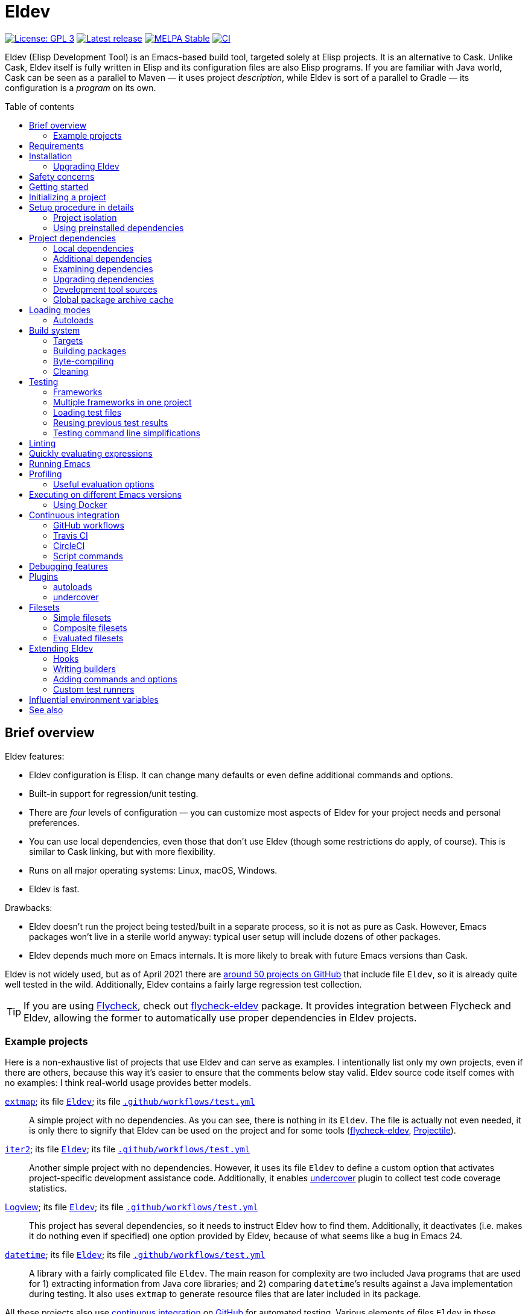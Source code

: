 :toc: macro
:toc-title: Table of contents
:source-language: lisp
ifndef::env-github[:icons: font]
ifdef::env-github[]
:warning-caption: :warning:
:caution-caption: :fire:
:important-caption: :exclamation:
:note-caption: :paperclip:
:tip-caption: :bulb:
endif::[]
:uri-xdg: https://specifications.freedesktop.org/basedir-spec/basedir-spec-latest.html
:uri-search-github: https://github.com/search?q=filename%3AEldev+path%3A%2F
:uri-flycheck: https://www.flycheck.org/
:uri-flycheck-eldev: https://github.com/flycheck/flycheck-eldev
:uri-ert: https://www.gnu.org/software/emacs/manual/html_node/ert/index.html
:uri-ert-sel: https://www.gnu.org/software/emacs/manual/html_node/ert/Test-Selectors.html
:uri-buttercup: https://github.com/jorgenschaefer/emacs-buttercup
:uri-buttercup-rt: https://github.com/jorgenschaefer/emacs-buttercup/blob/master/docs/running-tests.md
:uri-ecukes: https://github.com/ecukes/ecukes
:uri-cask: https://github.com/cask/cask
:uri-makem-sh: https://github.com/alphapapa/makem.sh
:uri-emake: https://github.com/vermiculus/emake.el
:uri-keg: https://github.com/conao3/keg.el
:uri-makel: https://gitea.petton.fr/DamienCassou/makel
:uri-evm: https://github.com/rejeep/evm
:uri-nix-emacs: https://github.com/purcell/nix-emacs-ci
:uri-package-lint: https://github.com/purcell/package-lint
:uri-relint: https://github.com/mattiase/relint
:uri-elisp-lint: https://github.com/gonewest818/elisp-lint/
:uri-projectile: https://github.com/bbatsov/projectile
:uri-github-wflows: https://help.github.com/en/actions
:uri-travis: https://travis-ci.org/
:uri-circle: https://circleci.com/
:uri-docker: https://www.docker.com/
:uri-coveralls: https://coveralls.io/
:uri-setup-emacs: https://github.com/purcell/setup-emacs
:uri-undercover: https://github.com/undercover-el/undercover.el
:uri-extmap: https://github.com/doublep/extmap
:uri-iter2: https://github.com/doublep/iter2
:uri-logview: https://github.com/doublep/logview
:uri-datetime: https://github.com/doublep/datetime
:uri-docker-emacs: https://github.com/Silex/docker-emacs
:since-0-1-1: image:https://img.shields.io/badge/since-0.1.1-8be[Since 0.1.1,float=right]
:since-0-2: image:https://img.shields.io/badge/since-0.2-8be[Since 0.2,float=right]
:since-0-2-1: image:https://img.shields.io/badge/since-0.2.1-8be[Since 0.2.1,float=right]
:since-0-3: image:https://img.shields.io/badge/since-0.3-8be[Since 0.3,float=right]
:since-0-3-2: image:https://img.shields.io/badge/since-0.3.2-8be[Since 0.3.2,float=right]
:since-0-4: image:https://img.shields.io/badge/since-0.4-8be[Since 0.4,float=right]
:since-0-5: image:https://img.shields.io/badge/since-0.5-8be[Since 0.5,float=right]
:since-0-6: image:https://img.shields.io/badge/since-0.6-8be[Since 0.6,float=right]
:since-0-7: image:https://img.shields.io/badge/since-0.7-8be[Since 0.7,float=right]
:since-0-8: image:https://img.shields.io/badge/since-0.8-8be[Since 0.8,float=right]
:since-0-9: image:https://img.shields.io/badge/since-0.9-8be[Since 0.9,float=right]
:since-0-10: image:https://img.shields.io/badge/since-0.10-8be[Since 0.10,float=right]
:since-0-11: image:https://img.shields.io/badge/since-0.11-8be[Since 0.11,float=right]

= Eldev

image:https://img.shields.io/badge/license-GPL_3-green.svg[License: GPL 3, link=http://www.gnu.org/licenses/gpl-3.0.txt]
image:https://img.shields.io/github/release/doublep/eldev.svg[Latest release, link=https://github.com/doublep/eldev/releases]
image:http://stable.melpa.org/packages/eldev-badge.svg[MELPA Stable, link=http://stable.melpa.org/#/eldev]
image:https://github.com/doublep/eldev/workflows/CI/badge.svg[CI, link=https://github.com/doublep/eldev/actions?query=workflow%3ACI]

Eldev (Elisp Development Tool) is an Emacs-based build tool, targeted
solely at Elisp projects.  It is an alternative to Cask.  Unlike Cask,
Eldev itself is fully written in Elisp and its configuration files are
also Elisp programs.  If you are familiar with Java world, Cask can be
seen as a parallel to Maven — it uses project _description_, while
Eldev is sort of a parallel to Gradle — its configuration is a
_program_ on its own.

toc::[]


== Brief overview

Eldev features:

* Eldev configuration is Elisp.  It can change many defaults or even
  define additional commands and options.
* Built-in support for regression/unit testing.
* There are _four_ levels of configuration — you can customize most
  aspects of Eldev for your project needs and personal preferences.
* You can use local dependencies, even those that don’t use Eldev
  (though some restrictions do apply, of course).  This is similar to
  Cask linking, but with more flexibility.
* Runs on all major operating systems: Linux, macOS, Windows.
* Eldev is fast.

Drawbacks:

* Eldev doesn’t run the project being tested/built in a separate
  process, so it is not as pure as Cask.  However, Emacs packages
  won’t live in a sterile world anyway: typical user setup will
  include dozens of other packages.
* Eldev depends much more on Emacs internals.  It is more likely to
  break with future Emacs versions than Cask.

Eldev is not widely used, but as of April 2021 there are
{uri-search-github}[around 50 projects on GitHub] that include file
`Eldev`, so it is already quite well tested in the wild.
Additionally, Eldev contains a fairly large regression test
collection.

TIP: If you are using {uri-flycheck}[Flycheck], check out
{uri-flycheck-eldev}[flycheck-eldev] package.  It provides integration
between Flycheck and Eldev, allowing the former to automatically use
proper dependencies in Eldev projects.

=== Example projects

Here is a non-exhaustive list of projects that use Eldev and can serve
as examples.  I intentionally list only my own projects, even if there
are others, because this way it’s easier to ensure that the comments
below stay valid.  Eldev source code itself comes with no examples: I
think real-world usage provides better models.

{uri-extmap}[`extmap`]; its file {uri-extmap}/blob/master/Eldev[`Eldev`]; its file {uri-extmap}/blob/master/.github/workflows/test.yml[`.github/workflows/test.yml`]::

    A simple project with no dependencies.  As you can see, there is
    nothing in its `Eldev`.  The file is actually not even needed, it
    is only there to signify that Eldev can be used on the project and
    for some tools ({uri-flycheck-eldev}[flycheck-eldev],
    {uri-projectile}[Projectile]).

{uri-iter2}[`iter2`]; its file {uri-iter2}/blob/master/Eldev[`Eldev`]; its file {uri-iter2}/blob/master/.github/workflows/test.yml[`.github/workflows/test.yml`]::

    Another simple project with no dependencies.  However, it uses its
    file `Eldev` to define a custom option that activates
    project-specific development assistance code.  Additionally, it
    enables <<undercover-plugin,undercover>> plugin to collect test
    code coverage statistics.

{uri-logview}[Logview]; its file {uri-logview}/blob/master/Eldev[`Eldev`]; its file {uri-logview}/blob/master/.github/workflows/test.yml[`.github/workflows/test.yml`]::

    This project has several dependencies, so it needs to instruct
    Eldev how to find them.  Additionally, it deactivates (i.e. makes
    it do nothing even if specified) one option provided by Eldev,
    because of what seems like a bug in Emacs 24.

{uri-datetime}[`datetime`]; its file {uri-datetime}/blob/master/Eldev[`Eldev`]; its file {uri-datetime}/blob/master/.github/workflows/test.yml[`.github/workflows/test.yml`]::

    A library with a fairly complicated file `Eldev`.  The main reason
    for complexity are two included Java programs that are used for 1)
    extracting information from Java core libraries; and 2) comparing
    ``datetime``’s results against a Java implementation during
    testing.  It also uses `extmap` to generate resource files that
    are later included in its package.

All these projects also use <<continuous-integration,continuous
integration>> on <<github-workflows,GitHub>> for automated testing.
Various elements of files `Eldev` in these projects are documented
below.


== Requirements

Eldev runs on Emacs 24.4 and up.  On earlier Emacs versions it will be
overly verbose, but this is rather an Emacs problem.

Any “typical” OS — Linux, macOS, Windows or any POSIX-like system not
listed earlier — will do.  Additionally, since there is only a small
shell script (`.bat` file for Windows) that is really OS-dependent,
porting to other systems should not be difficult, volunteers welcome.

Eldev intentionally has no dependencies, at least currently: otherwise
your project would also see them, which could in theory lead to some
problems.

== Installation

There are several ways to install Eldev.

[discrete]
==== Bootstrapping from MELPA: if you have a catch-all directory for executables

* On Linux, macOS, etc.:
. From this directory (e.g. `~/bin`) execute:
+
--
    $ curl -fsSL https://raw.github.com/doublep/eldev/master/bin/eldev > eldev && chmod a+x eldev

You can even do this from `/usr/local/bin` provided you have the
necessary permissions.
--

* On Windows:
. From this directory (e.g. `%USERPROFILE%\bin`) execute:
+
--
    > curl.exe -fsSL https://raw.github.com/doublep/eldev/master/bin/eldev.bat > eldev.bat
--

No further steps necessary — Eldev will bootstrap itself as needed on
first invocation.

[discrete]
==== Bootstrapping from MELPA: general case

* On Linux, macOS, etc.:
. Execute:
+
--
    $ curl -fsSL https://raw.github.com/doublep/eldev/master/webinstall/eldev | sh

This will install `eldev` script to `~/.local/bin`.
--

. Generally, {uri-xdg}[this directory should already be in your
  `PATH`].  But if not, e.g. in `~/.profile` add this:
+
    export PATH="$HOME/.local/bin:$PATH"

* On Windows:
. Execute:
+
--
    > curl.exe -fsSL https://raw.github.com/doublep/eldev/master/webinstall/eldev.bat | cmd /Q

This will install `eldev.bat` script to `%USERPROFILE%\.local\bin`.
--

. Add this directory to your `PATH`:
+
    > reg add HKCU\Environment /v Path /d "%USERPROFILE%\.local\bin;%PATH%" /f

Afterwards Eldev will bootstrap itself as needed on first invocation.

TIP: `eldev` doesn’t _really_ need to be findable through `PATH` — it
will work regardless.  This is rather for your convenience, so that
you don’t need to type the full path again and again.

[discrete]
==== Installing from sources

. Clone the source tree from GitHub.

. In the cloned working directory execute,
* on Linux, macOS, etc.:
+
    $ ./install.sh DIRECTORY
+
* on Windows:
+
    > install.bat DIRECTORY

Here `DIRECTORY` is the location of `eldev` executable should be put.
It should be in `PATH` environment variable, or else you will need to
specify full path each time you invoke Eldev.  You probably have
sth. like `~/bin` in your `PATH` already, which would be a good value
for `DIRECTORY`.  You could even install in e.g. `/usr/local/bin` —
but make sure you have permissions first.

[discrete]
==== Mostly for developing Eldev itself

. Clone the source tree from GitHub.

. Set environment variable `ELDEV_LOCAL` to the full path of the
  working directory.

. Make sure executable `eldev` is available.  Either follow any of the
  first way to install Eldev, or symlink/copy file `bin/eldev` from
  the cloned directory to somewhere on your `PATH`.

Now each time Eldev is executed, it will use the sources at
`ELDEV_LOCAL`.  You can even modify it and see how that affects Eldev
immediately.

=== Upgrading Eldev

Eldev bootstraps itself when needed, but won’t automatically fetch new
versions.  To upgrade it later, explicitly run (from any directory):

    $ eldev upgrade-self

By default it uses MELPA Stable.  If you want to test or use some not
yet officially released version, try:

    $ eldev --unstable upgrade-self

This will make it use MELPA Unstable for upgrading.  If you want to
switch back to the latest stable version (as recommended), supply `-d`
(`--downgrade`) option to the command:

    $ eldev upgrade-self -d


== Safety concerns

TIP: In general, it is not recommended to execute Eldev, GNU Make,
Scons, any other build tool or anything based on one in a directory
that contains untrusted code.

Like many (if not most) other development tools, Eldev is unsafe when
executed on untrusted code.  For example, simply running `eldev` in a
project you have just downloaded from `hackerden.org` can result in
anything, including emptied home directory.  For that matter, running
`make` or `gradle` is not better in this regard.  Eldev is perhaps _a
bit_ more dangerous, because even `eldev help` reads file `Eldev`,
thus executing arbitrary code.

Even seemingly harmless things, like opening a `.el` file in Emacs can
lead to unforeseen consequences.  If you e.g. have
{uri-flycheck}[Flycheck] enabled everywhere, this will result in
byte-compiling said file, which also can execute arbitrary code, for
example using `(eval-when-compile ...)` form.  The same holds for
installing (not even using!) Elisp packages.

Only use build tools on code that you trust.  Better yet, don’t even
touch code that you don’t plan running.


== Getting started

Eldev comes with built-in help.  Just run:

    $ eldev help

This will list all the commands Eldev supports.  To see detailed
description of any of those, type:

    $ eldev help COMMAND

In the help you can also see lots of options — both global and
specific to certain commands.  Many common things are possible just
out of the box, but <<extending-eldev,later we will discuss>> how to
define additional commands and options or change defaults for the
existing.

Two most important global options to remember are `--trace` (`-t`) and
`--debug` (`-d`).  With the first one, Eldev prints lots of additional
information about what it is doing to stdout.  With the second, Eldev
prints stacktraces for most errors.  These options will often help you
figure out what’s going wrong without requesting any external
assistance.  Also check out section on <<debugging-features,various
debugging features>> discussed later.

Eldev mostly follows GNU conventions in its command line.  Perhaps the
only exception is that global options must be specified before command
name and command-specific options — after it.


== Initializing a project

When Eldev starts up, it configures itself for the project in the
directory where it is run from.  This is done by loading Elisp file
called `Eldev` (without extension!) in the current directory.  This
file is similar to Make’s `Makefile` or Cask’s `Cask`.  But even more
so to Gradle’s `build.gradle`: because it is a program.  File `Eldev`
is not strictly required, but nearly all projects will have one.  It
is also generally recommended to create it even if empty, because
otherwise some tools (e.g. {uri-flycheck-eldev}[flycheck-eldev],
{uri-projectile}[Projectile]) will not recognize the project as
Eldev-based without it.

You can create the file in your project manually, but it is easier to
just let Eldev itself do it for you, especially the first time:

    $ eldev init

If you let the initializer do its work, it will create file `Eldev`
already prepared to download project dependencies.  If you answer “no”
to its question (or execute as `eldev init --non-interactive`), just
edit the created file and uncomment some of the calls to
`eldev-use-package-archive` there as appropriate.  These forms
instruct Eldev to use specific package archives to download project
dependencies.

After this step, Eldev is ready to work with your project.

[#setup-procedure]
== Setup procedure in details

Now that we have created file `Eldev`, it makes sense to go over the
full startup process:

* Load file `~/.config/eldev/config`
* Load file `Eldev` in the current directory
* Load file `Eldev-local` in the current directory
* Execute setup forms specified on the command line

None of these Elisp files and forms are required.  They are also not
restricted in what they do.  However, their _intended_ usage is
different.

File `~/.config/eldev/config` is _user-specific_.  It is meant mostly
for customizing Eldev to your personal preferences.  For example, if
you hate coloring of Eldev output, add form `(setf eldev-coloring-mode
nil)` to it.  Then every Eldev process started for any project will
default to using uncolored output.

NOTE: {since-0-11} More precisely, if directory `~/.eldev` exists (for
pre-0.11 Eldev installations), file `~/.eldev/config` is used.
Otherwise, if {uri-xdg}[environment variable `XDG_CONFIG_HOME`] is
set, file `$XDG_CONFIG_HOME/eldev/config` is used.  And finally,
`~/.config/eldev/config` is the default fallback.

File `Eldev` is _project-specific_.  It is the only configuration file
that should be added to project’s VCS (Git, Mercurial, etc.).  Typical
usage of this file is to define in which package archives to look up
dependencies.  It is also the place to define project-specific
builders and commands, for example to build project documentation from
source.

File `Eldev-local` is _working directory_ or _user/project-specific_.
Unlike `Eldev`, it _should not_ be added to VCS: it is meant to be
created by each developer (should he want to do so) to customize how
Eldev behaves in this specific directory.  The most common use is to
define local dependencies.  A good practice is to instruct your VSC to
ignore this file, e.g. list it in `.gitignore` for Git.

Finally, it is possible to specify some (short) setup forms on the
command line using `--setup` (`-S`) option.  This is not supposed to
be used often, mostly in cases where you run Eldev on a use-once
project checkout, e.g. on a <<continuous-integration,continuous
integration>> server.

[#project-isolation]
=== Project isolation

Eldev tries to create a self-contained environment for building and
testing your project.  It will isolate your project as much as
possible from your “normal” Emacs, i.e. the one that you use for
editing.  This is done to avoid interference from your other installed
packages or configuration, to prevent broken and misbehaving projects
from affecting your Emacs and, finally, to simplify testing of certain
“permanent effect” features, like customizing variables.

* Packages installed in your Emacs (usually in `~/.emacs.d/elpa/`) are
  not visible for projects built with Eldev.  Likewise, dependencies
  installed for such projects will not appear in your normal Emacs.

* {since-0-2-1} Variable `user-emacs-directory` will point somewhere
  inside `.eldev` in the project’s directory rather than to
  `~/.emacs.d`.  This also means that `locate-user-emacs-file` will
  not find files in your normal configuration directory.  If you want
  to undo this change (e.g. in file `Eldev` or `Eldev-local`), use
  original value of the variable stored as
  `eldev-real-user-emacs-directory`.

* Eldev supports <<different-emacs-versions,executing on different
  Emacs version>> for the same project without any additional steps.

=== Using preinstalled dependencies

{since-0-8} Starting with version 0.8 you can opt out of some of the
default project isolation features and use preinstalled dependencies,
e.g. those from your normal Emacs.  To activate this mode, use global
option `--external` (`-X`), e.g.:

    $ eldev -X test

In this mode Eldev will expect dependencies to be installed in given
directory (standard Emacs location — `~/.emacs.d/elpa` — is only the
default: you can use another directory).  If a dependency is not
installed, Eldev _will not_ install it on its own: it doesn’t know
which package archives should be used.  Likewise, it will not upgrade
anything.  In all such cases, i.e. when required dependencies are not
correctly preinstalled in the specified external directory, Eldev will
simply fail.

<<local-dependencies,Local dependencies>> discussed later take
precedence even in this mode: anything declared as local will override
dependencies available from an external directory, just like it will
in usual full isolation mode.

This mode can be useful to load exactly the same dependency versions
as those installed in your normal Emacs.  However, it is not suitable
for continuous integration or for working on packages that you do not
have — for whatever reason — installed normally.  It is also difficult
to test on <<different-emacs-versions,different Emacs versions>> in
external directory mode.  Therefore, it is not the default.  But, as
usual in Eldev, you can make it the default in file
`~/.config/eldev/config` if you want.


== Project dependencies

Eldev picks up project dependencies from package declaration,
i.e. usually from `Package-Requires` header in the project’s main
`.el` file.  If you have several files with package headers in the the
root directory, you need to set variable `eldev-project-main-file`,
else function `package-dir-info` can pick a wrong one.  In any case,
you don’t need to declare these dependencies second time in `Eldev`
and keep track that they remain in sync.

However, you do need to tell Eldev how to _find_ these dependencies.
Like Cask, by default it doesn’t use any package archives.  To tell it
to use an archive, call function `eldev-use-package-archive` in
`Eldev` (you have such forms already in place if you have used `eldev
init`).  For example:

[source]
----
(eldev-use-package-archive 'melpa)
----

Eldev knows about three “standard” archives, which should cover most
of your needs: `gnu`, `nongnu` (since 0.10) and `melpa`.  When using
MELPA, you can also explicitly choose `melpa-stable` or
`melpa-unstable` instead.

{since-0-5} A better way is provided by two global options: `--stable`
(the default) and `--unstable`.  Normally, Eldev will try to install
everything from MELPA Stable (you wouldn’t want your tests fail only
because a dependency in an unstable version has a bug).  However, if a
package is not available (at all or in the required version) from the
stable archive, unstable will be used automatically.  If you specify
`--unstable` on the command line, Eldev will behave in the opposite
way: prefer the unstable archive and use the stable only as a
fallback.

Emacs 25 and up supports package archive priorities.  Eldev backports
this to Emacs 24 and utilizes the feature to assign the standard
archives it knows about priorities 300 (GNU ELPA), 250 (NonGNU ELPA),
and 200 and 100 (MELPA Stable/Unstable).  A dependency from a package
with a lower priority is installed only if there are no other options.

If dependencies for your project are only available from some other
archive, you can still use the same function.  Just substite the
symbolic archive name with a cons cell of name and URL as strings:

[source]
----
(eldev-use-package-archive '("myarchive" . "http://my.archive.com/packages/"))
----

You don’t need to perform any additional steps to have Eldev actually
install the dependencies: any command that needs them will make sure
they are installed first.  However, if you want to check if package
archives have been specified correctly and all dependencies can be
looked up without problems, you can explicitly use command `prepare`.

[#local-dependencies]
=== Local dependencies

Imagine you are developing more than one project at once and they
depend on each other.  You’d typically want to test the changes you
make in one of them from another right away.  If you are familiar with
Cask, this is solved by linking projects in it.

Eldev provides a more flexible approach to this problem called _local
dependencies_.  Let’s assume you develop project `foo` in directory
`~/foo` and also a library called `barlib` in `~/barlib`.  And `foo`
uses the library.  To have Eldev use your local copy of `barlib`
instead of downloading it e.g. from MELPA, add the following form in
file `~/foo/Eldev-local`:

[source]
----
(eldev-use-local-dependency "~/barlib")
----

Note that the form _must not_ be added to `Eldev`: other developers
who check out your project probably don’t even have a local copy of
`barlib` or maybe have it in some other place.  In other words, this
should really remain your own private setting and go to `Eldev-local`.

Local dependencies have _loading modes_, just as the project’s package
itself.  Those will be discussed <<loading-modes,later>>.

Eldev correctly handles situations with changing definitions of local
dependencies.  I.e. by simply commenting out or uncommenting
`eldev-use-local-dependency` call, you can quickly test your project
both with a MELPA-provided package and with a local dependency — Eldev
will adapt without any additional work from you.

[#additional-dependencies]
=== Additional dependencies

It is possible to register additional dependencies for use only by
certain Eldev commands.  Perhaps the most useful is to make certain
packages available for testing purposes.  For example, if your project
doesn’t depend on package `foo` on its own, but your test files do,
add the following form to `Eldev` file:

[source]
----
(eldev-add-extra-dependencies 'test 'foo)
----

Additional dependencies are looked up in the same way as normal ones.
So, you need to make sure that all of them are available from the
package archives you instructed Eldev to use.

The following commands make use of additional dependencies: `build`,
`emacs`, `eval`, `exec` and `test`.  Commands you define yourself can
also take advantage of this mechanism, see function
`eldev-load-project-dependencies`.

[#extended-dependency-format]
==== Extended dependency format

{since-0-2} Normally to specify an additional dependency you just need
to provide its package name as a symbol.  However, Eldev also supports
“extended” format, that lets you specify other details.  In this
format, dependency is specified as a property list (plist):

[source]
----
(:package  DEPENDENCY-NAME
 :version  REQUIRED-VERSION
 :archive  PACKAGE-ARCHIVE
 :archives (PACKAGE-ARCHIVE...)
 :optional OPTIONAL)
----

All keywords except `:package` can be omitted.  In the extended format
you can specify which version of the dependency is required (normally,
any version will do) and which package archive(s) to use (by default,
the same archives as for normal dependencies are used).  In values
associated with `:archive`/`:archives` standard shortcuts `gnu` (for
GNU ELPA) and `melpa` (for MELPA; also `melpa-stable` and
`melpa-unstable`) can be used.  Dependencies can also be marked as
optional, see the next subsection.

{since-0-9} There is also a special format for referring to certain
tools like <<buttercup,Buttercup>>: `(:tool TOOL-NAME)`.  For details,
refer to section <<development-tool-sources,Development tool
sources>>.

==== Optional additional dependencies

{since-0-9} Suppose you want to test your project’s integration with a
third-party package, but don’t strictly _need_ it.  And, additionally,
relevant tests are written in such a way as to simply be skipped if
said package is not available, e.g. using `ert-skip` or
`buttercup-skip`.  In this case you may want to declare the package as
an _optional additional dependency_, so that you don't need to care if
it can be installed during continuous integration or not:

[source]
----
(eldev-add-extra-dependencies 'test '(:package helm :optional t))
----

In this example, we declare that we want Helm for testing, but don't
care much if it cannot be installed, e.g. because of too old Emacs
version.

=== Examining dependencies

Sometimes it is useful to check what a project depends on, especially
if it is not your project, just something you have checked out.  There
are two commands for this in Eldev.

First is `dependencies` (can be shortened to `deps`).  It lists
_direct_ dependencies of the project being built.  By default, it
omits any built-in packages, most importantly `emacs`.  If you want to
check those too, add option `-b` (`--list-built-ins`).

Second is `dependecy-tree` (short alias: `dtree`).  It prints a tree
of project direct dependencies, direct dependencies of those, and so
on — recursively.  Like with the first command, use option `-b` if you
want to see built-ins in the tree.

Both commands can also list additional dependencies if instructed:
just specify set name(s) on the command line, e.g.:

    $ eldev dependencies test

You can also check which archives Eldev uses to look up dependencies
for this particular project with the following command:

    $ eldev archives

=== Upgrading dependencies

Eldev will install project dependencies automatically, but it will
never upgrade them, at least if you don’t change your project to
require a newer version.  However, you can always explicitly ask Eldev
to upgrade the installed dependencies:

    $ eldev upgrade

First, package archive contents will be refetched, so that Eldev knows
about newly available versions.  Next, this command upgrades (or
installs, if necessary) all project dependencies and all additional
dependencies you might have registered (see
<<additional-dependencies,above>>).  If you don’t want to upgrade
everything, you can explicitly list names of the packages that should
be upgraded:

    $ eldev upgrade dash ht

You can also check what Eldev would upgrade without actually upgrading
anything:

    $ eldev upgrade --dry-run

{since-0-5} If you use MELPA for looking up dependencies, you can
switch between Stable and Unstable using global options with the same
name, i.e.:

    $ eldev --unstable upgrade

Because of the incompatible version numbers that MELPA Unstable
supplies, you cannot directly “upgrade” from an unstable version back
to a stable one.  But you can specify option `-d` (`--downgrade`) to
the command:

    $ eldev --stable upgrade -d

In this case Eldev will downgrade dependencies if this allows it to
use more preferable package archive.  (Since `--stable` is the
default, specifying it in the command above is not really needed, it’s
only mentioned for clarity.)

To install unstable version of only a specific dependency, while
leaving all others at stable versions, combine `--unstable` with
listing package names after the command, e.g.:

    $ eldev --unstable upgrade dash

==== Upgrading development tools

{since-0-6} Command `upgrade` works not only with package
dependencies, but also with common development tools used by the
project during development, for example <<buttercup,Buttercup>> or
<<linting,various linters>>.  This works exactly the same as for
project dependencies, with the only exception that the tool must be
installed first.  E.g., for Buttercup you need to <<testing,test>>
your project at least once, so that Eldev knows about the need for
this tool.

Development tools are installed from package archives hardcoded inside
Eldev (but see <<development-tool-sources,the next section>>),
regardless of which archives you have configured for your project.
For example, even if you use `melpa-unstable` archive, Buttercup will
still be installed from MELPA Stable (unless, of course, you use
`--unstable` global option).  If you need, you can switch to unstable
version of the tool later:

    $ eldev --unstable upgrade buttercup

[#development-tool-sources]
=== Development tool sources

Eldev knows how to install certain development tools and also uses
predefined package archives for this, not the ones you specify in
project’s configuration.  This means you don’t need to list archives
for tools like <<buttercup,Buttercup>>: only list them if they are
needed to look up real dependencies.

{since-0-9} There is a simple way to customize where exactly Eldev
finds the tools: use variable `eldev-known-tool-packages` for this.
The value of the variable is an alist keyed by tool names and
containing <<extended-dependency-format,package descriptor plists>> as
values.  By default it already contains information about the tools
Eldev knows about.  You can add more or replace existing ones if you
need: just `push` more entries at the beginning of the list, there is
no need to actually remove anything.

You can also use the tools as e.g. runtime dependencies if needed
(though in most cases you should leave this to Eldev).  Just specify
package plist as `(:tool TOOL-NAME)` for this.  Both tools with
built-in support and any new you add to `eldev-known-tool-packages`
can be referred this way.

Current list of the known tools:

* `buttercup`
* `ecukes`
* `package-lint`
* `relint`
* `elisp-lint`
* `undercover`

[#global-cache]
=== Global package archive cache

{since-0-4} To avoid downloading the same packages repeatedly, Eldev
employs a package archive cache.  This cache is shared between all
projects and <<different-emacs-versions,all Emacs versions>> on your
machine.  It can significantly speed up package preparation if you use
a new project, test it on another Emacs version or delete
project-specific cache (subdirectory `.eldev`) for whatever reason.

By default, downloaded packages stay cached indefinitely, while
archive contents expires in one hour.  However, if you use command
`upgrade` or `upgrade-self`, package archive contents is always
refreshed.

Cache usage is not controllable from command line.  However, you can
customize it somewhat in `~/.config/eldev/config`.  Variable
`eldev-enable-global-package-archive-cache` lets you disable the
global cache outright.  Using
`eldev-global-cache-archive-contents-max-age` you can adjust how long
cached copies of `archive-contents` stay valid.


[#loading-modes]
== Loading modes

In Eldev the project’s package and its local dependencies have
_loading modes_.  This affects exactly how the package (that of the
project or of its local dependency) becomes loadable by Emacs.

Default loading mode is called `as-is`.  It means the directory where
project (or local dependency) is located is simply added to Emacs
varible `load-path` and normal Emacs loading should be able to find
required features from there on.  This is the fastest mode, since it
requires no preparation and in most cases is basically what you want
during development.

However, users won’t have your project loaded like that.  To emulate
the way that most of the people will use it, you can use loading mode
`packaged`.  In this mode, Eldev will first build a package out of
your project (or local dependency), then install and activate it using
Emacs’ packaging system.  This is quite a bit slower than `as-is`,
because it involves several preparation steps.  However, this is
almost exactly the way normal users will use your project after
e.g. installing it from MELPA.  For this reason, this mode is
recommended for <<continuous-integration,continuous integration>> and
other forms of automated testing.

Other modes include `byte-compiled` and `source`.  In these modes
loading is performed just as in `as-is` mode, but before that Eldev
either byte-compiles everything or, vice-versa, removes `.elc` files.

So, after discussing the loading modes, let’s have a look at how
exactly you tell Eldev which one to use.

For the project itself, this is done from the command line using
global option `--loading` (or `-m`) with its argument being the name
of the mode.  Since this is supposed to be used quite frequently,
there are also shortcut options to select specific modes: `--as-is`
(or `-a`), `--packaged` (`-p`), `--source` (`-s`) or `--byte-compiled`
(`-c`).  For example, the following command will run unit-tests in the
project, having it loaded as an Emacs package:

    $ eldev -p test

Remember, that as everything in Eldev, this can be customized.
E.g. if you want to run your project byte-compiled by default, add
this to your `Eldev-local`:

[source]
----
(setf eldev-project-loading-mode 'byte-compiled)
----

For local dependencies the mode can be chosen when calling
`eldev-use-local-dependency`.  For example:

[source]
----
(eldev-use-local-dependency "~/barlib" 'packaged)
----

As mentioned above, loading mode defaults to `as-is`.

There are a few other loading modes useful only for certain projects.
You can always ask Eldev for a full list:

    $ eldev --list-modes

=== Autoloads

{since-0-6} Autoloaded functions of installed Elisp packages can be
accessed without a `require` form.  To simplify development, Eldev
provides the same functionality for projects regardless of loading
mode, as long as file `PACKAGE-autoloads.el` exists.  This might look
like an unwieldy requirement, but luckily there is
<<autoloads-plugin,a plugin>> for building the file and keeping it
up-to-date as necessary.  The reason this is not enabled by default is
that many projects — especially those not providing user-visible
functionality, or those that consist of a single file — don’t have any
autoloading functions or other forms.

Local dependencies also have their autoloads activated regardless of
loading mode.  If the autoloads file is kept up-to-date using
<<autoloads-plugin,the plugin>>, Eldev will take care to do this as
needed in local dependencies too.


== Build system

Eldev comes with quite a sofisticated build system.  While by default
it only knows how to build packages, byte-compile `.el` files and make
`.info` from `.texi`, you can extend it with custom _builders_ that
can do anything you want.  For example, generate resource files that
should be included in the final package.

The main command is predictably called `build`.  There are also
several related commands which will be discussed in the next sections.

=== Targets

Build system is based on _targets_.  Targets come in two kinds: _real_
and _virtual_.  First type of targets corresponds to files — not
necessarily already existing.  When needed, such targets get rebuilt
and the files are (re)generated in process.  Targets of the second
type always have names that begin with “:” (like keywords in Elisp).
Most import virtual target is called `:default` — this is what Eldev
will build if you don’t request anything explicitly.

To find all targets in a project (more precisely, its `main`
<<target-sets,target set>>):

    $ eldev targets

Project’s targets form a tree.  Before a higher-level target can be
built, all its children must be up-to-date, i.e. built first if
necessary.  In the tree you can also see _sources_ for some targets.
Those can be distinguished by lack of builder name in brackets.
Additionally, if output is colored, targets have special color, while
sources use default text color.

Here is how target tree looks for Eldev project itself (version may be
different and more targets may be added in future):

    :default
        bin/eldev  [SUBST]
            bin/eldev.in
    :package
        dist/eldev-0.1.tar  [PACK]
            bin/eldev  [repeated, see above]
            eldev-ert.el
            eldev-util.el
            eldev.el
    :compile
        eldev-ert.elc  [ELC]
            eldev-ert.el
        eldev-util.elc  [ELC]
            eldev-util.el
        eldev.elc  [ELC]
            eldev.el
    :package-archive-entry
        dist/eldev-0.1.entry  [repeated, see ‘dist/eldev-0.1.tar’ above]

And a short explanation of various elements:

`:default`, `:package`, `:compile` etc.::

    Virtual targets.  The ones you see above are typical, but there
    could be more.

`bin/eldev`, `dist/eldev-0.1.tar`, `eldev-ert.elc` etc.::

    Real targets.

`SUBST`, `PACK`, `ELC`::

    Builders used to generate target.  Note that virtual targets never
    have builders.  `SUBST` is not a standard builder, it is defined
    in file `Eldev` of the project.

`bin/eldev.in`, `eldev-ert.el` etc.::

    Sources for generating targets.  Certain targets have more than
    one source file.  Also note how targets can have other targets as
    their sources (`bin/eldev` is both a target on its own and a
    source for `dist/eldev-0.1.tar`).

`[repeated \...]`::

    To avoid exponential increase in tree size, Eldev doesn’t repeat
    target subtrees.  Instead, only root target of a subtree is
    printed.

==== Target cross-dependencies

FIXME

[#target-sets]
==== Target sets

Eldev groups all targets into _sets_.  Normally, there are only two
sets called `main` and `test`, but you can define more if you need
(see variable `eldev-filesets`).  For example, if your project
includes a development tool that certainly shouldn’t be included in
project’s package, it makes sense to break it out into a separate
target set.

Target sets should be seen only as ways of grouping targets together
for the purpose of quickly enumerating them.  Two targets in the same
set can be completely independent from each other.  Similarly, targets
from different sets can depend on each other (provided this doesn’t
create a circular dependency, of course).  For example, targets in set
`test` will often depend on those in set `main`, because test `.el`
files usually `require` some features from `main`.

By default, command `build` operates only on `main` target set.  You
can use option `--set` (`-s`) to process a different target set.  If
you want to build several sets at once, repeat the option as many
times as needed.  Finally, you can use special name `all` to order
Eldev to operate on all defined sets at once.

Command `targets` instead of the option expects set names as its
arguments.  For example:

    $ eldev targets test

[#packaging]
=== Building packages

To build an Elisp package out of your project, use command `package`:

    $ eldev package

This command is basically a wrapper over the build system, it tells
the system to generate virtual target `:package`.  However, there are
a few options that can only be passed to this special command, not to
underlying `build`.

Normally, packages are generated in subdirectory `dist` (more
precisely, in directory specified by `eldev-dist-dir` variable).  If
needed, you can override this using `--output-dir` option.

By default, Eldev will use package’s self-reported version, i.e. value
of “Version” header in its main `.el` file.  If you need to give the
package a different version, use option `--force-version`.  E.g. MELPA
would do this if it used Eldev.

Finally, if you are invoking Eldev from a different tool, you might be
interested in option `--print-filename`.  When it is specified, Eldev
will print absolute filename of the generated package and word
“generated” or “up-to-date” as the two last lines of its (stdout)
output.  Otherwise it is a bit tricky to find the package, especially
if you don’t use `--force-version` option.  As an optimisation, you
can also reuse previous package file if Eldev says “up-to-date”.

=== Byte-compiling

You can use Eldev to byte-compile your project.  Indirectly, this can
be done by <<loading-modes,selecting appropriate loading mode>> for
the project or its local dependencies.  However, sometimes you might
want to do this explicitly.  For this, use command `compile`:

    $ eldev compile

You can also byte-compile specific files:

    $ eldev compile foo-util.el foo-misc.el

Eldev will not recompile `.el` that have up-to-date `.elc` versions.
So, if you issue command `compile` twice in a row, it will say:
“Nothing to do” the second time.

However, simple comparison of modification time of `.el` and its
`.elc` file is not always enough.  Suppose file `foo-misc.el` has form
`(require 'foo-util)`.  If you edit `foo-util.el`, byte-compiled file
`foo-misc.elc` might no longer be correct, because it has been
compiled against old definitions from `foo-util.el`.  Luckily, Eldev
knows how to detect when a file ``require``s another.  You can see
this in the target tree:

    $ eldev targets --dependencies
    [...]
    :compile
        foo-misc.elc  [ELC]
            foo-misc.el
            [inh] foo-util.elc
    [...]

As a result, if you now edit `foo-util.el` and issue `compile` again,
both `foo-util.elc` and `foo-misc.elc` will be rebuilt.

Eldev treats warnings from Emacs’ byte-compiler just as that —
warnings, i.e. they will be shown, but will not prevent compilation
from generally succeeding.  However, during
<<continuous-integration,automated testing>> you might want to check
that there are no warnings.  The easiest way to do it is to use
`--warnings-as-errors` option (`-W`):

    $ eldev compile --warnings-as-errors

Command `compile` is actually only a wrapper over the generic building
system.  You can rewrite all the examples above using command `build`.
If you don’t specify files to compile, virtual target `:compile` is
built.  This target depends on all `.elc` files in the project.

However, there is a subtle difference: for `compile` you specify
_source_ files, while `build` expects _targets_.  Therefore, example

    $ eldev compile foo-util.el foo-misc.el

above is equivalent to this command:

    $ eldev build foo-util.elc foo-misc.elc

with `.el` in filenames substituted with `.elc`.

==== Byte-compiling complicated macros ====

Certain files with macros in Elisp cannot be byte-compiled without
evaluating them first _or_ carefully applying `eval-and-compile` to
functions used in macroexpansions.  Because Emacs packaging system
always loads (evaluates) package files before byte-compiling them
during installation, this is often overlooked.

Unlike the packaging system, Eldev by default expects that `.el` files
can be compiled _without_ loading them first, i.e. it expects that
`eval-and-compile` is applied where needed.  This is the default
because it is much faster on certain files.

However, if your project cannot be byte-compiled without loading first
and you don’t want to “fix” this, you can ask Eldev to behave like the
packaging system using `--load-before-compiling` (`-l`) option:

    $ eldev compile -l

Projects that can only be compiled with this setting should specify it
as the default in their file `Eldev`:

[source]
----
(setf eldev-build-load-before-byte-compiling t)
----

You can find more information in section
https://www.gnu.org/software/emacs/manual/html_node/elisp/Eval-During-Compile.html[“Evaluation
During Compilation” of Elisp manual].

==== Speed of byte-compilation ====

While not particularly important in most cases, speed of
byte-compilation can become an issue in large projects, especially if
they use lots of macros.  Eldev tries to speed up byte-compilation by
compiling the files in “correct” order.

This means that if, as above, `foo-misc.el` ``require``s feature
`foo-util`, then `foo-util.el` will always be byte-compiled first, so
that compilation of `foo-misc.el` can use faster, byte-compiled
versions of definitions from that file.  This works even if Eldev
doesn’t yet know which files `require` which.

When Eldev has to change the planned order of byte-compilation because
of a `require` form, it writes an appropriate message (you need to run
with option `-v` or `-t` to see it):

    $ eldev -v compile
    [...]
    ELC      foo-misc.el
    Byte-compiling file ‘foo-misc.el’...
    ELC      foo-util.el
    Byte-compiling file ‘foo-util.el’ early as ‘require’d from another file...
    Done building “sources” for virtual target ‘:compile’

[#cleaning]
=== Cleaning

While cleaning is not really part of the build system, it is closely
related.  Cleaning allows you to remove various generated files that
are the result of other commands (not only `build`).  Command can be
executed without any arguments:

    $ eldev clean

In this case, it removes byte-compiled Elisp files and any `.info`
files generated from `.texi`/`.texinfo` if you have those in your
project.

In general case, you can specify name one or more _cleaners_ as
command arguments.  All supported cleaners can be found using option
`--list-cleaners` (`-L`).  Here is a short list of some of the more
useful ones:

`.eldev`::

    Delete Eldev’s cache, i.e. subdirectory `.eldev` for this project.

`distribution` (or `dist`)::

    Delete `dist` subdirectory; useful after <<packaging,building
    project’s package>>.

`test-results` (or `tests`)::

    Forget <<test-results,previous test results>>, for ERT.

`global-cache`::

    Remove contents of the <<global-cache,global package archive
    cache>>.  This can be executed from any directory.

`all` (or `everything`)::

    Run all available cleaners.  Some cross-project data may still be
    retained (currently, only the global package archive cache), that
    can be cleaned only by explicitly mentioning it.

Cleaners executed by default are called `.elc`, `.info` and
`info-dir`.  Normally, they delete their targets in all
<<target-sets,target sets>> at once.  However, you can limit them to
`main`, `test` and so on set with option `-s` (`--set`), e.g. command:

    $ eldev clean -s test

would delete all byte-compiled test files.

You can also specify option `-n` (`--dry-run`) to see what would be
deleted, without actually deleting it.


[#testing]
== Testing

Eldev has built-in support for running regression/unit tests of your
project.  Currently, Eldev supports {uri-ert}[ERT],
{uri-buttercup}[Buttercup] and {uri-ecukes}[Ecukes] testing
frameworks.  Leave a feature request in the issue tracker if you are
interested in a different library.

Simply executing

    $ eldev test

will run all your tests.  By default, all tests are expected to be in
files named `test.el`, `tests.el`, `+*-test.el+`, `+*-tests.el+` or in
`test` or `tests` subdirectories of the project root.  But you can
always change the value of `eldev-test-fileset` variable in the
project’s `Eldev` as appropriate.

By default, the command runs all available tests.  However, during
development you often need to run one or a few tests only — when you
hunt a specific bug, for example.  Eldev provides two ways to select
which tests to run.

First is by using a _selector_ (<<frameworks,framework-specific>>,
this example is for <<ert,ERT>>):

    $ eldev test foo-test-15

will run only the test with that specific name.  It is of course
possible to select more than one test by specifying multiple
selectors: they are combined with ‘or’ operation.  You can use any
selector supported by the testing framework here, see its
documentation.

The second way is to avoid loading (and executing) certain test files
altogether.  This can be achieved with `--file` (`-f`) option:

    $ eldev test -f foo.el

will execute tests only in file `foo.el` and not in e.g. `bar.el`.
You don’t need to specify directory (e.g. `test/foo.el`); for reasons
why, see <<filesets,explanation of Eldev filesets below>>.

Both ways of selecting tests can be used together.  In this case they
are combined with ‘and’ operation: only tests that match selector and
which are defined in a loaded file are run.

When a test is failing, a backtrace of the failure is printed.  You
can affect its readability and completeness using options `-b`
(`--print-backtrace`, the default) and `-B` (`--omit-backtraces`).
The first option accepts your screen width as an optional parameter;
backtrace lines get cut to the specified width.  (Since 0.7 this can
also be specified as a global option that additionally affects all
other backtraces that are printed by Eldev.)  Special value of 0 (the
default in Eldev) disables truncation of backtrace lines.  Second
option, `-B`, is surprisingly useful.  In many cases backtraces don’t
actually give any useful information, especially when the tests
contain only a single assertion, and only clutter the output.  If you
have different preferences compared to Eldev, you can customize
variable `eldev-test-print-backtraces` in file
`~/.config/eldev/config`.

How exactly tests are executed depends on _test runner_.  If you
dislike the default behavior of Eldev, you can choose a different test
runner using `--runner` (`-r`) option of `test` command; see the list
of available test runners with their descriptions using
`--list-runners` option.  If you always use a different test runner,
it is a good idea to set it as the default in file
`~/.config/eldev/config`.  Finally, you can even write your own
runner.

[#frameworks]
=== Frameworks

As stated above, Eldev supports {uri-ert}[ERT] (Emacs built-in),
{uri-buttercup}[Buttercup] and {uri-ecukes}[Ecukes] testing
frameworks.  Normally, you don’t need to specify which framework the
project uses, as the tool can autodetect that.  But in rare cases you
may need to set variable `eldev-test-framework` to either `'ert`,
`'buttercup` or `'ecukes`, as appropriate.  It is also possible to use
more than one framework in a project, <<multiple-frameworks,see
below>>.  You don’t need to declare testing package(s) as
<<additional-dependencies,extra dependencies>>: Eldev will install
them itself when needed.

Eldev tries to provide uniform command line interface to the supported
frameworks, but of course there are many differences between them.

[#ert]
==== ERT

{uri-ert}[ERT] is the “default” testing framework and also an Emacs
built-in.  This means that no additional packages need to be installed
and the framework is available on all non-ancient Emacs versions (at
least all Eldev itself supports).

All functionality of `test` command works with ERT.

[#buttercup]
==== Buttercup

{since-0-2} {uri-buttercup}[Buttercup] is a behavior-driven
development framework for testing Emacs Lisp code.  Its support in
Eldev has some limitations.  On the other hand, certain functionality
is not supported by the library itself, and e.g. its `bin/buttercup`
script also doesn’t provide similar features.

When using Buttercup, selectors are _patterns_ from
{uri-buttercup-rt}[the library’s documentation].  I.e. they are
regular expressions in Emacs syntax, and only tests with names
matching at least one of the specified selectors/patterns are
executed.

Things that won’t work with Buttercup at the moment:

* option `--stop-on-unexpected` (`-s`);
* specifying screen width with option `--print-backtraces` (`-b`): it
  will always work as if 80 was specified.

Unlike <<ert,ERT>>, Buttercup also has no special selectors that base
on the previous run’s results.

[#ecukes]
==== Ecukes

{since-0-10} {uri-ecukes}[Ecukes] is a framework for performing
integrational testing.  Its support in Eldev is limited to “script”
(a.k.a “batch”) mode: neither “no win” nor “win” mode is supported
currently.

Instead of adding more command-line options, Eldev reuses its standard
selector concept for all of Ecukes patterns, anti-patterns, tags and
“run only failing scenarios” option.  It depends on the contents of a
selector:

[cols="2, 5"]
|===
| `REGEXP`
| Pattern: scenarios with names matching the `REGEXP` are executed

| `~REGEXP`
| Antipattern: scenarios matching the `REGEXP` are omitted

| `@TAG`
| Scenarios with given tag (i.e. `@TAG`) are executed

| `~@TAG`
| Scenarios with the tag are omitted

| `:failed` _or_ `:failing`
| Only scenarios that failed in the previous run are executed
|===

For example, command

    $ eldev test @foo ~open

runs all scenarios tagged as `@foo` with name that doesn’t contain
word `open`.

Unlike the standard (Cask-based) Ecukes test runner, Eldev prints
backtraces of failures in scenario steps by default.  As for all other
supported frameworks, however, this can be disabled using option `-B`
(`--omit-backtraces`).  If your project uses only Ecukes tests and you
don’t like the backtraces being printed by default, you can always add
`(setf eldev-test-print-backtraces nil)` to file `Eldev`.

Option `-X` (`--expect`) is currently not supported for this
framework.

[#multiple-frameworks]
=== Multiple frameworks in one project

{since-0-10} Eldev supports using test of different types in one
project, in any combination of supported <<frameworks,frameworks>>.
In fact, its autodetection will work even in such cases.  However,
especially when using different test types, it might be useful to set
variable `eldev-test-framework` to a _list_ of the frameworks the
project uses.  E.g.:

....
(setf eldev-test-framework '(ert buttercup))
....

The order of elements in the list is important, as this will be the
order in which `test` command calls the different frameworks.

Command `test` will apply all its options and selectors to all
frameworks (autodetected or specified explicitly as above) at once.
Additionally, when tests of different types are invoked, the command
will print a short summary over all types.

Often, however, you don’t want to mix different test types and instead
run them using separate commands.  This is especially useful when you
specify selectors, because those are often different across
frameworks.  In this case you can use commands `test-FRAMEWORK` or
their shorter aliases `FRAMEWORK`.  The syntax and behavior of these
commands is the same as that of `test`, with the only difference that
only one, specified, framework is used.  These commands are available
in all project.  However, they are not “advertised”, i.e. not shown in
output of `eldev help`, unless you set variable `eldev-test-framework`
to a list of at least two elements.

Example usage:

    $ eldev test-ert
    $ eldev ecukes basics.feature

It is also possible to specify filesets that limit test file selection
for each framework, using variables `eldev-test-FRAMEWORK-fileset`.
If you often use single-framework commands, these filesets can speed
up testing by not loading unneeded files.  For example, if you have
ERT tests in one file called `ert.el` and a lot of files with
Buttercup tests, you could add this to file `Eldev`:

....
(setf eldev-test-ert-fileset "ert.el"
      eldev-test-buttercup-fileset "!ert.el")
....

=== Loading test files

{since-0-5} There appears to be two common ways of using tests: 1)
they are loaded from project root; 2) subdirectory `test/` (or
similar) in the project is added to `load-path`.  Eldev supports both.
First one is the default, since it doesn’t require anything in
addition.

To better understand the second way, imagine your project structure is
like this:

....
    tests/
        test-helper.el
        test-my-project.el
....

and file `test-my-project.el` includes a form `(require
'test-helper)`.  Naturally, this setup will work only if subdirectory
`tests/` is in `load-path` by the point tests are executed.  To
instruct Eldev that your project needs this, add the following to file
`Eldev`:

[source]
----
(eldev-add-loading-roots 'test "tests")
----

where `'test` is the command name and `"tests"` is the name of the
subdirectory that should serve as additional loading root.  In
principle, loading roots can also be used for other commands too, just
like <<additional-dependencies,extra dependencies>>.

If you want to switch to the first way and avoid special forms in file
`Eldev`, replace `(require 'test-helper)` with `(require
'tests/test-helper)`.

[#test-results]
=== Reusing previous test results

<<ert,ERT>> provides a few selectors that operate on tests’ last
results.  Even though different Eldev executions will run in different
Emacs processes, you can still use these selectors: Eldev stores and
then loads last results of test execution as needed.

For example, execute all tests until some fails (`-s` is a shortcut
for `--stop-on-unexpected`):

    $ eldev test -s

If any fails, you might want to fix it and rerun again, to see if the
fix helped.  The easiest way is:

    $ eldev test :failed

For more information, see {uri-ert-sel}[documentation on ERT
selectors] — other “special” selectors (e.g. `:new` or `:unexpected`)
also work.

For <<ecukes,Ecukes>> there is a comparable feature, though only for
failing scenarios.  Internally it is implemted differently, as it is
built into the framework itself, but from the interface point of view
it works almost exactly the same: specify selector `:failed` or
`:failing` on the command line:

    $ eldev test-ecukes :failed

[#testing-simplifications]
=== Testing command line simplifications

When variable `eldev-dwim` (“do what I mean”) is non-nil, as by
default, Eldev supports a few simplifications of the command line to
make testing even more streamlined.

* For all frameworks: any selector that ends in `.el` (`.feature` for
  <<ecukes,Ecukes>>) is instead treated as a file pattern.  For
  example:
+
--
    $ eldev test foo.el

will work as if you specified `-f` before `foo.el`.
--

* For <<ert,ERT>>: any symbol selector that doesn’t match a test name
  is instead treated as regular expression (i.e. as a string).  For
  example:
+
--
    $ eldev test foo

will run all tests with names that contain `foo`.  You can achieve the
same result with ‘strict’ command line (see also ERT selector
documentation) like this:

    $ eldev test \"foo\"
--

If you dislike these simplifications, set `eldev-dwim` to `nil` in
`~/.config/eldev/config`.


[#linting]
== Linting

{since-0-2} It might be useful to ensure that your source code follows
certain standards.  There are many programs called linters that can
help you with this.  Several of them are also supported by Eldev and
can be executed using the tool.

In its simplest form `lint` command will execute all supported linters
and let them loose on your source code in `main` target set:

    $ eldev lint

You don’t need to install anything additionally: Eldev will download
and use required packages itself.  Because of this, first linting in a
project might take a while to prepare, but later the downloaded
linters will be reused.

Currently, Eldev knows and uses the following linters:

* Emacs built-in `checkdoc`.  Verifies documentation strings of your
  functions, variables and so on for various style errors.
* {uri-package-lint}[`package-lint`], which detects erroneous package
  metadata, missing dependencies and much more.
* {uri-relint}[`relint`] that can detects errors in regular expression
  strings in your source code.
* {since-0-6} {uri-elisp-lint}[`elisp-lint`] that checks Elisp code
  for various errors — it is even more versatile than `package-lint`
  and actually optionally includes it.

In future, more linters can gain special treatmeant from Eldev (you
can also leave a feature request in the issue tracker).  The full list
can always be found using command `eldev lint --list`.

Running all the linters at once is not always what you want.  In such
a case you can just specify name (or several) of the linter you want
on the command line:

    $ eldev lint doc

Names can be simplified by dropping words “check” and “lint” from
them.  It is also possible to explicitly direct linters at certain
files, rather than verifying all at once:

    $ eldev lint re -f foo.el

Like with <<testing-simplifications,testing>>, you can omit `-f`
(`--file`) option above as long as variable `eldev-dwim` is non-nil.

Some projects, however, may decide to follow advices of certain
linters, but not the others.  You can explicitly tell Eldev about
project’s policy by adjusting one or more of variables
`eldev-lint-default`, `eldev-lint-default-excluded` and
`eldev-lint-disabled` in file `Eldev`.  All of these variables affect
which linters exactly Eldev starts when their names are not specified
explicitly.

Command `lint` sets Eldev’s exit status to non-zero if there is at
least one warning from any requested linter.  This simplifies using
linting in <<continuous-integration,continuous integration>> should
you want to do that.


== Quickly evaluating expressions

It is often useful to evaluate Elisp expressions in context of the
project you develop — and probably using functions from the project.
There are two commands for this in Eldev: `eval` and `exec`.  The only
difference between them is that `exec` doesn’t print results to
stdout, i.e. it assumes that the forms you evaluate produce some
detectable side-effects.  Because of this similarity, we’ll consider
only `eval` here.

The basic usage should be obvious:

    $ eldev eval "(+ 1 2)"

Of course, evaluating `(+ 1 2)` form is not terribly useful.  Usually
you’ll want to use at least one function or variable from the project.
However, for that you need your project not only to be in `load-path`
(which Eldev guarantees), but also ``require``d.  Luckily, you don’t
have to repeat `(require 'my-package)` all the time on the command
line, as Eldev does this too, so normally you can just run it like
this:

    $ eldev eval "(my-package-function)"

What Eldev actually does is requiring all features listed in variable
`eldev-eval-required-features`.  If value of that variable is symbol
`:default`, value of `eldev-default-required-features` is taken
instead.  And finally, when value of the latter is symbol
`:project-name`, only one feature with the same name as that of the
project is required.  In 95% of the cases this is exactly what you
need.  However, if the main feature of the project has a different
name, you can always change the value of one of the mentioned
variables in file `Eldev`.

It can also make sense to change the variable’s value in `Eldev-local`
if you want certain features to always be available for quick testing.

{since-0-11} If you have larger scripts to evaluate (but still not as
standard as to abstract as a custom builder or a command), you can
evaluate expressions stored in a file using `--file` (`-f`) option:

    $ eldev eval -f useful-expressions.el

Note that this is _not_ performed using Elisp file loading.  Instead,
the file is parsed as a sequence of Elisp expression and those are
then evaluated/executed as if specified on the command line.  In
particular, for command `eval` results are still printed after every
expression, even if they all come from the same file.  As in several
other places, when variable `eldev-dwim` (“do what I mean”) is
non-nil, option `-f` can be omitted as long as filename ends in `.el`.
In other words, you can just invoke:

    $ eldev eval useful-expressions.el

for the expected effect.

To simplify command-line usage a bit, commands accept multiple
expressions in one parameter, to reduce the number of quotes to type.
E.g.:

    $ eldev eval "(+ 1 2) (+ 3 4)"
    3
    7

{since-0-11} These commands also have a few options aimed at code
profiling.  See <<profiling-eval,relevant section below>>.


== Running Emacs

Sometimes you want to run Emacs with _just_ your project installed and
see how it works without any customization.  You can achieve this in
Eldev easily:

    $ eldev emacs

This will spawn a separate Emacs that doesn’t read any initialization
scripts and doesn’t have access to your usual set of installed
packages, but instead has access to the project being built with Eldev
— and its dependencies, of course.  Similar as with `eval` and `exec`
commands, features listed in variable `eldev-emacs-required-features`
are required automatically.

You can also pass any Emacs options through the command line.  For
example, this will visit file `foo.bar`, which is useful if your
project is a mode for `.bar` files:

    $ eldev emacs foo.bar

See `emacs --help` for what you can specify on the command line.

When issued as shown above, command `emacs` will pass the rest of the
command line to Emacs, but also add a few things on its own.  First,
it adds everything from the list `eldev-emacs-default-command-line`,
which disables `~/.emacs` loading and similar things.  Second, it
transfers variables listed in `eldev-emacs-forward-variables` to the
child process (this is done in order to keep
<<project-isolation,project isolation>> promises).  Third, adds
`--eval` arguments to require the features as described above.  And
only after that comes the actual command line you specified.

Occasionally you might not want this behavior.  In this case, prepend
`--` to the command line — then Eldev will pass everything after it to
the spawned Emacs as-is (with the exception of still transferring
variables listed in `eldev-emacs-forward-variables`).  Remember that
you will likely need to pass at least `-q` (`--no-init-file`) option
to Emacs, otherwise it will probably fail on your `~/.emacs` since it
will not see your usual packages.  To illustrate:

    $ eldev emacs -- -q foo.bar


[#profiling]
== Profiling

{since-0-11} Eldev has limited built-in support for profiling your
project.  The largest limitation here is Emacs itself: it is difficult
to receive a useful code profile, as provided functionality is really
basic and crude.

Profiling is implemented as a “prefix” command, which takes the “real”
command as an argument.  This way, anything can be profiled, though of
course it is really useful only with commands `eval`, `exec` and
`test`, maybe occasionally with `compile` and similar.

The basic usage is like this:

    $ eldev profile --open eval "(my-project-function)"

Option `--open` tells Eldev to send resulting profile(s) to your
normal Emacs and open there.  It provides the quickest way to examine
results of profiling.  For it to work, Emacs must run a server, see
function `server-start`.  Another alternative is to store results into
a file, using `--file` option, though opening this in Emacs is
currently (28.1) fairly difficult.  At least one of `--open` and
`--file` (can be abbreviated as `-o` and `-f`) is required.

Eldev is smart enough to start profiling only immediately before
running code from your project, i.e. to avoid profiling project
dependency installation (if that is needed) and so on.  However, it is
apparently not possible to exclude irrelevant stuff from backtraces,
so those will, unfortunately, contain quite a lot of entries not
related to your project.

Like with Elisp function `profiler-start`, you can choose between CPU,
memory and both together using options `--cpu`, `--mem` and `cpu-mem`
(or `-c`, `-m` and `-M`).  Default profiling mode is CPU.

[#profiling-eval]
=== Useful evaluation options

Profiling is most useful with commands `eval` and `exec`.
Additionally, those have certain options targeted especially at
profiling, though they could, of course, be used in other cases.

Options `--macroexpand` and `--compile` (`-m` and `-c`) make the
commands preprocess their expressions accordingly; by default
expressions are simply evaluated using Elisp interpreter.

Option `--repeat` (`-n`) lets you evaluate the same expression(s)
multiple times.  This is useful if normal evaluation is too fast for a
meaningful profile.  If the command `eval` is used, only the last
result is printed.  However, any side effects (including printing)
will be observable that many times, so keep that in mind!

For example:

    $ eldev profile -o eval -c -n 10000 "..."


[#different-emacs-versions]
== Executing on different Emacs versions

Since Eldev itself is an Elisp program, version of Emacs you use can
affect any aspect of execution — even before it gets to running
something out of your project.  Therefore, inside its “cache”
directory called `.eldev`, the utility creates a subdirectory named
after Emacs version it is executed on.  If it is run with a different
Emacs, it will not use dependencies or previous test results, but
rather install or recompute them from scratch.

Normally, Eldev uses command `emacs` that is supposed to be resolvable
through `PATH` environment variable.  However, you can always tell it
to use a different Emacs version, though in this case, Eldev cannot
install it for you, since this is much more complicated than
installing _Elisp packages_.  You need to make sure that Emacs of
desired version is available on your machine (and can be looked up via
`PATH`) as an executable — either by installing via your OS’s package
manager, compiling from sources or maybe using <<evm,EVM>>.  Once you
have it installed, you can tell Eldev to use it by setting either
`ELDEV_EMACS` or just `EMACS` in the environment, e.g.:

    $ EMACS=emacs25 eldev eval emacs-version

This is especially useful for testing your project with different
Emacs versions.

Remember, however, that Eldev cannot separate byte-compiled files
(`.elc`) from sources.  From documentation of
`byte-compile-dest-file-function`:

____
Note that the assumption that the source and compiled files are found
in the same directory is hard-coded in various places in Emacs.
____

Therefore, if you use byte-compilation and switch Emacs versions,
don’t forget to clean the directory.

=== Using Docker

Alternatively, if you are on a Linux or macOS system and have
{uri-docker}[Docker] installed, you can run arbitrary Eldev commands
within containers based on the images distributed by
{uri-docker-emacs}[docker-emacs].  For example:

    $ eldev docker 27.2 emacs --eval '(insert (format "Emacs version: %s" emacs-version))'

will start an Emacs 27.2 container and run `eldev emacs --eval
'(insert (format "Emacs version: %s" emacs-version))'` in it.

NOTE: You may have to run `xhost +local:root` which allows the Docker
container to make connections to the host X server.  However, this
does come with some security considerations, see `man xhost`.

This command can be used not only to start Emacs of given version, but
to run _any_ Eldev command.  For example, run project’s tests on an
older editor version:

    $ eldev docker 25.3 test

or evaluate something using project’s functions:

    $ eldev docker 26.3 eval "(my-project-read-data \"foo.bin\")"

Because of Elisp limitations, however, output generated by such
commands will be available only all at once, after they have finished.
So, it is possible to have a long delay without any output.  In a
future version, Eldev might try to improve on this.

It is also possible to use a custom image.  For this, replace Emacs
version argument (26.3 in the last example above) with the full image
name.  The image must contain a preinstalled Emacs of a version
supported by Eldev (i.e. 24.4 and up), but not Eldev itself.

Additionally, `docker run` arguments are customisable via the variable
`eldev-docker-run-extra-args`.  For example, adding the following to
your project’s `Eldev`:

....
(setf eldev-docker-run-extra-args '("--name" "my_cool_container"))
....

will set the container name to “my_cool_container”.


[#continuous-integration]
== Continuous integration

Because of Eldev’s trivial installation and built-in support for
testing, it is a suitable tool for use on continuous integration
servers.  But of course this only applies if the test framework your
project uses is already supported (currently <<ert,ERT>>,
<<buttercup,Buttercup>> and <<ecukes,Ecukes>>).

[#github-workflows]
=== GitHub workflows

The easiest option for continuous integration for GitHub-hosted
projects are {uri-github-wflows}[GitHub workflows], as this doesn’t
involve using a 3rd-party service.  Probably most of Elisp projects
can take advantage of this, since GitHub appears to be the most
popular hosting for Elisp projects.

Workflow definition files for GitHub are somewhat more verbose than
for <<travis-ci,Travis CI>>, but ultimately not really more
complicated.  The easiest way to install Emacs binary of appropriate
version is to use {uri-setup-emacs}[`purcell/setup-emacs`] action
(which internally uses {uri-nix-emacs}[nix-emacs-ci]).  Since
{uri-evm}[EVM] seems tuned to Ubuntu Trusty (i.e. what Travis CI
provides), it is likely unsuitable for GitHub workflows.

There is a short shell script that installs Eldev itself for use on
GitHub runners.  Modifying `PATH` there is a bit tricky, so you
probably should just go with the script, as demonstrated below.

A basic workflow file (you can e.g. name it
`.github/workflows/test.yml`) would look something like this:

....
name: CI

on:
  push:
    paths-ignore:
      - '**.md'
  pull_request:
    paths-ignore:
      - '**.md'

jobs:
  test:
    runs-on: ubuntu-latest
    strategy:
      matrix:
        emacs_version:
          # Add more lines like this if you want to test on different Emacs versions.
          - 26.3

    steps:
    - name: Set up Emacs
      uses: purcell/setup-emacs@master
      with:
        version: ${{matrix.emacs_version}}

    - name: Install Eldev
      run: curl -fsSL https://raw.github.com/doublep/eldev/master/webinstall/github-eldev | sh

    - name: Check out the source code
      uses: actions/checkout@v2

    - name: Test the project
      run: |
        eldev -p -dtT test
....

Eldev’s terminal autorecognition doesn’t work on GitHub machines
(unlike e.g. on Travis CI).  If you want colored output from Eldev,
you need to explicitly enable it using `-C` (`--color`) global option.

[#travis-ci]
=== Travis CI

{uri-travis}[Travis CI] is perhaps the most used continuous
integration service for Elisp code, at least until the addition of
<<github-workflows,GitHub workflows>>.  The largest problem on Travis
CI is to install Emacs binary of the desired version.  Luckily, there
are tools that can be used for this: at least {uri-evm}[EVM] and
{uri-nix-emacs}[nix-emacs-ci].

[#evm]
==== EVM

One of the tools to install Emacs is {uri-evm}[EVM].  Steve Purcell
(the author of `nix-emacs-ci`) mentions “various issues” he has had
with it, however many projects use it.  Apparently, you need to fix
Ubuntu distribution used at Travis CI to Trusty for EVM-provided
binaries.  Also note that EVM provides binaries only for Linux, so if
you want test on macOS too, `nix-emacs-ci` is a better choice.

If you also want to try it, Eldev provides a simple script
specifically for use on Travis CI that installs Eldev and EVM in one
go.  Here is a simple project-agnostic `.travis.yml` file that you can
use as a basis:

....
language: emacs-lisp
dist: trusty

env:
  # Add more lines like this if you want to test on different Emacs versions.
  - EVM_EMACS=emacs-26.3-travis

install:
  - curl -fsSL https://raw.github.com/doublep/eldev/master/webinstall/travis-eldev-and-evm > x.sh && source ./x.sh
  - evm install $EVM_EMACS --use

script:
  - eldev -p -dtT test
....

==== nix-emacs-ci

A newer tool to install Emacs is {uri-nix-emacs}[nix-emacs-ci].  Using
it is easy: define environment variable `EMACS_CI` with the desired
Emacs version and `curl` a single shell script — whether on Linux or
macOS.  With one more line you can also install Eldev.  It appears to
be slower than EVM, but for continuous integration that’s not terribly
important.

A basic `.travis.yml` would look like this:

....
language: nix

env:
  # Add more lines like this if you want to test on different Emacs versions.
  - EMACS_CI=emacs-26-3

install:
  - bash <(curl https://raw.githubusercontent.com/purcell/nix-emacs-ci/master/travis-install)
  - curl -fsSL https://raw.github.com/doublep/eldev/master/webinstall/travis-eldev > x.sh && source ./x.sh

script:
  - eldev -p -dtT test
....

[#circle-ci]
=== CircleCI

Another frequently used service is {uri-circle}[CircleCI].  I don’t
know that much about it, presumably {uri-nix-emacs}[nix-emacs-ci] can
be used to install Emacs on it.  Some projects successfully use
{uri-docker}[Docker] images.

Regardless of how you install Emacs, adding Eldev is yet another
one-liner.  It is handy to use, because propagating `PATH`
modifications between different commands on CircleCI is somewhat
non-obvious.  To use it, add the following lines in the relevant place
in file `.circleci/config.yml`:

....
    ...
    - run:
        name: Install Eldev
        command: curl -fsSL https://raw.github.com/doublep/eldev/master/webinstall/circle-eldev > x.sh && source ./x.sh
....

=== Script commands

Once you have Emacs with Eldev set up on the continuous integration
server of your choice, it is time to actually test your project.  The
most basic command is, naturally, `eldev test`.  You might want to add
a few options to both make project loading more similar to that
typical for your users and Eldev’s output more informative:

    $ eldev -p -dtT test

To make sure that your project byte-compiles cleanly, use the
following command:

    $ eldev -dtT compile --warnings-as-errors

Or maybe even this, if you want to make sure that test `.el` files
also can be byte-compiled without warnings (this can sometimes catch
more problems):

    $ eldev -dtT compile --set all --warnings-as-errors

You can also enforce conformance to certain coding standards by adding
an invocation of `lint` to the `script` part.  Remember, however, that
most linters are continuously being developed.  Even if a linter finds
your source warning-free today, it might detect problems tomorrow.
`relint` is probably one of the “safer” linters in this regard:

    $ eldev -dtT lint re


[#debugging-features]
== Debugging features

Eldev comes with lots of different options and other features that can
help you debug problems both in your project, Eldev itself or your
Eldev scripts.

* Global options `-t` (`--trace`), `-v` (`--verbose`) and `-q`
  (`--quiet`) control the amount of output Eldev generates.  The first
  one makes Eldev extra verbose, helping you to understand what it is
  doing and at which step something goes wrong.

* Global option `-d` (`--debug`) makes Eldev print backtrace if it
  dies with a Elisp signal (except certain well-defined and explained
  errors like missing dependency).

* {since-0-3} Global option `-Q` (`--backtrace-on-abort`) makes Eldev
  print backtrace if it is aborted with `^C`.  This is useful if your
  project freezes or has very bad performance, and you want to figure
  out where exactly this happens.

* {since-0-8} Global option `-b` (`--backtrace`) lets you adapt
  backtraces to your screen width and thus make them more readable at
  the expense of completeness (by default, Eldev doesn’t truncate
  backtrace lines).  It is a good idea to change the default in file
  `~/.config/eldev/config`.  Starting with 0.10 this also affects
  backtraces printed if Eldev or code from the project it executes
  fails with a signal (see also option `--debug`).

* Global option `-T` (`--time`) prepends timestamps to all lines of
  Eldev output, making it easier to spot performance problems.

* Command `prepare` can be used to install all project dependencies —
  and thus check if they and package archives are specified correctly
  — without doing anything else.

* Commands `deps` (`dependencies`) and `dtree` (`dependency-tree`) can
  be used to display list or tree of project dependencies, which is
  especially useful for large projects unfamiliar to you.

* For many errors, Eldev will print additional hints (unless you
  specify option `--quiet`).  For example: if an error happens during
  evaluating file `Eldev`, the tool will mention this; if a dependency
  cannot be installed, Eldev will mention what required this
  dependency (can be non-obvious in larger packages).

* While not a direct feature of Eldev itself, file `Eldev-local`
  provides a good place to install temporary advices, overwrite Emacs
  functions etc. in the process of debugging certain problems.

* You can temporarily add calls to `eldev-warn`, `eldev-backtrace` and
  other Eldev functions to the tests in your project to provide
  additional output.  But it is a good idea to do this only while
  debugging and avoid committing such changes.


== Plugins

{since-0-3} Plugins are activatable extensions to Eldev functionality.
They provide features that are not needed for most projects and
are therefore not enabled by default.  However, enabling a plugin is
trivial — just add line:

[source]
----
(eldev-use-plugin 'PLUGIN-NAME)
----

to file `Eldev` of your project.  For example:

[source]
----
(eldev-use-plugin 'autoloads)
----

As for other configuration, you can also do it in `Eldev-local` or
<<setup-procedure,other places>>.

In future, plugins may become externally-managed and “detached” from
Eldev itself (create an issue if you are interested).  For now,
however, Eldev provides two built-in plugins.

You can check if a project has any plugins activated — and
documentation for those plugins:

    $ eldev plugins

Run Eldev in quiet mode (`-q`) to get only the list, without the long
documentation:

    $ eldev -q plugins

Remember that if a project activates a plugin in a non-standard way,
for example from <<hooks,a hook>>, command `plugins` will not see it.

There is currently no way to list all available plugins.  However, as
of yet there are only two plugins anyway.

[#autoloads-plugin]
=== autoloads

{since-0-6} A plugin that enables automatic collection of functions
and other forms marked with `;;;###autoload` cookie in project’s `.el`
files.  It tries to behave exactly the same as for installed Elisp
packages, so that there are no differences between development and
installed versions of the project.

The plugin is not on by default because many projects don’t use
autoloading functionality at all and having file
`PACKAGE-autoloads.el` magically appear all the time in them would be
annoying.

To have autoloads automatically collected in your project, just
activate the plugin: add form `(eldev-use-plugin 'autoloads)` to the
project’s file `Eldev`.  You don’t need any additional steps to
instruct Eldev how to use the generated file.  In fact, it is able to
do this even without the plugin: the plugin only takes cares to build
and update the file as necessary.

If the plugin is activated, you can see new target `:autoloads` in the
output of `targets` command.  In addition to being built by default,
this file is also generated whenever Eldev needs to load the project:
for commands `test`, `eval`, `exec` and `emacs`.  Finally, the file is
also registered as a dependency to all `.elc` targets in the project;
this way, byte-compiling always has access to up-to-date list of
autoloaded functions.

This plugin can also be activated in projects you use as
<<local-dependencies,local dependencies>> for other projects.  Eldev
knows how to keep the autoloads file up-to-date in all local
dependencies, regardless of their loading mode.

[#undercover-plugin]
=== undercover

{since-0-3} This built-in plugin provides integration with
{uri-undercover}[undercover] tool that generates coverage reports for
your tests.  It is active only for <<testing,command `test`>>.  By
default, behavior of the tool is unaltered (with the exception that
reports are not merged), so effectively it will do nothing unless run
on a supported <<continuous-integration,continuous integration>>
server.

To have your project’s code coverage statistics automatically gathered
during continuous integration, all you need to do is:

. Activate the plugin: add `(eldev-use-plugin 'undercover)` to your
  project’s file `Eldev`.

. Make sure that command `test` is executed during automated testing
  (e.g. in file `.travis.yml`) in `as-is`, `source` or `built-source`
  <<loading-modes,loading mode>>.  If you want, you can run it
  again additionally in `packaged` mode.

The plugin adds two options for command `test`: `--undercover` (`-u`)
and `--undercover-report` (`-U`).  First option can be used to
configure the plugin and the tool, the second — to change report
filename.  Value for the option `-u` should be a comma and/or
space-separated list of any of the following flags:

`auto`, `on` (`always`), `off` (`never`)::

    whether to generate the report; default value is `auto`;

`coveralls`, `simplecov`, `codecov`, `text`::

    format of the report to generate; default is `coveralls`;

`merge`, `restart`::

    whether to merge with existing report; note that by default report
    is _restarted_, i.e. existing report file is deleted;

`send`, `dontsend`::

    whether to send the generated report to
    {uri-coveralls}[coveralls.io] (only for the suitable format);
    default is to send.

Additionally, when `eldev-dwim` is non-nil, certain flags can affect
each other:

* if report format is not set explicitly, it is derived from extension
  of report filename if possible: `.json` for `simplecov` format,
  `.txt` or `.text` for a text report; `codecov` format cannot be set
  this way, currently;
* when requested format is not `coveralls`, report is always generated
  unless `auto` or `off` (`never`) is specified explicitly.

Based on the above, easiest way to generate a local coverage report is
something like this:

    $ eldev test -U simplecov.json

Full help for the plugin can always be checked by running `eldev
plugins` in a project with the plugin activated.


[#filesets]
== Filesets

Filesets are lists of rules that determine a collection of files
inside given root directory, usually the project directory.  Similar
concepts are present in most build tools, version control systems and
some other programs.  Filesets in Eldev are inspired by Git.

Important examples of filesets are variables `eldev-main-fileset`,
`eldev-test-fileset` and `eldev-standard-excludes`.  Default values of
all three are _simple filesets_, but are not actually restricted to
those: when customizing for your project you can use any valid fileset
as a value for any of these variables.  However, for most cases simple
filesets are all that you really need.

=== Simple filesets

From Lisp point of view, a simple fileset is a list of strings.  A
single-string list can also be replaced with that string.  The most
important filesets are `eldev-main-fileset` and `eldev-test-fileset`.
Using them you can define which `.el` files are to be packaged and
which contain tests.  Default values should be good enough for most
projects, but you can always change them in file `Eldev` if needed.

Each rule is a string that matches file path — or its part — relative
to the root directory.  Path elements must be separated with a slash
(`/`) regardless of your OS, to be machine-independent.  A rule may
contain glob wildcards (`+*+` and `?`) with the usual meaning and also
double-star wildcard (`+**+`) that must be its own path element.  It
stands for any number (including zero) of nested subdirectories.
Example:

    foo/**/bar-*.el

matches `foo/bar-1.el` and `foo/x/y/bar-baz.el`.

If a rule starts with an exclamation mark (`!`), it is an _exclusion_
rule.  Files that match it (after the mark is stripped) are excluded
from the result.  Other (“normal”) rules are called _inclusion_ rules.

Typically, a rule must match any part of a file path (below the root,
of course).  However, if a rule starts with `/` or `./` it is called
_anchored_ and must match beginning of a file path.  For example, rule
`./README` matches file `README` in the root directory, but not in any
of its subdirectories.

If a rule matches a directory, it also matches all of the files the
directory contains (with arbitrary nesting level).  For example, rule
`test` also matches file `test/foo/bar.el`.

A rule that ends in a slash directly matches only directories.  But,
in accordance to the previous paragraph, also all files within such
directories.  So, there is a subtle difference: a rule `test/` won’t
match a file named `test`, but will match any file within a directory
named `test`.

Finally, note a difference with Git concerning inclusions/exclusions
and subdirectories.  Git manual says: _“It is not possible to
re-include a file if a parent directory of that file is excluded.”_
Eldev filesets have no such exceptions.

=== Composite filesets

Eldev also supports composite filesets.  They are built using common
set/logic operations and can be nested, i.e. one composite fileset can
include another.  There are currently three types:

`(:and ELEMENT\...)`::

  A file matches an `:and` fileset if and only if it matches _every_
  of its `ELEMENT` filesets.

`(:or ELEMENT\...)`::

  A file matches an `:or` fileset if and only if it matches _at least
  one_ of its `ELEMENT` filesets.

`(:not NEGATED)`::

  A file matches a `:not` fileset when it _doesn’t match_ its
  `NEGATED` fileset and vice versa.

=== Evaluated filesets

Finally, some parts of filesets — but not elements of simple filesets!
— can be evaluated.  An evaluated element can be a variable name (a
symbol) or a form.  When matching, such element will be evaluated
_once_, before `eldev-find-files` or `eldev-filter-files` start actual
work.

Result of evaluating such an expression can be an evaluated fileset in
turn — Eldev will keep evaluating elements until results finally
consist of only simple and composite filesets.  To prevent accidental
infinite loops, there is a limit of `eldev-fileset-max-iterations` on
how many times sequential evaluations can yield symbols or forms.

Example of an evaluated fileset can be seen from return value of
`eldev-standard-fileset` function.  E.g.:

[source]
----
(eldev-standard-fileset 'main)
=> (:and eldev-main-fileset (:not eldev-standard-excludes))
----

As the result contains references to two variables, they will be
evaluated in turn — and so on, until everything is resolved.


[#extending-eldev]
== Extending Eldev

Eldev is written to be not just configurable, but also extensible.  It
makes perfect sense to have additional code in file `Eldev` — if your
project has uncommon building steps.  And also in
`~/.config/eldev/config` — if you want a special command for your own
needs, for example.  Or maybe in `Eldev-local` — if you need something
extra only for one specific project that you maintain.

[#hooks]
=== Hooks

Eldev defines several hooks executed at different times (more might be
added later).  Due to historical reasons, Eldev doesn’t follow Emacs
naming convention on using `-hook` only for standard hooks (i.e. those
not accepting any arguments) and `-functions` in other cases.
Functions for many of the hooks listed below do receive arguments.

`eldev-executing-command-hook (COMMAND)`::

    Run before executing any command.  Command name (as a symbol) is
    passed to the hook’s functions as the only argument.  This is
    always the “canonical” command name, even if it is executed using
    an alias.

`eldev-COMMAND-hook`::

    Run before executing specific command, functions have no
    arguments.  Eldev itself uses it (i.e. in its file `Eldev`) to
    print a disclaimer about its fairly slow tests.

{since-0-2} `eldev-load-dependencies-hook (TYPE ADDITIONAL-SETS)`::

    Executed after successfully loading dependencies.  Functions are
    called with arguments `TYPE` and `ADDITIONAL-SETS`.  `TYPE` is
    either `t` if the project is being loaded for actual use, symbol
    `load-only` if it is loaded only for side effect (e.g. to build a
    tree of its dependencies), and `nil` if invoked from
    `eldev-load-extra-dependencies` (i.e. if the project is not being
    loaded at all: only some additional sets).  The second is a list
    of <<additional-dependencies,additional dependency sets>>.

{since-0-6} `eldev-before-loading-dependencies-hook (TYPE ADDITIONAL-SETS)`::

    Similar to the previous hook, but called _before_ dependencies are
    loaded.  Function arguments are the same.

{since-0-1-1} `eldev-build-system-hook`::

    Hook executed whenever build system is used.  This is useful since
    at least commands `build`, `compile` and `package` invoke the
    build system: it would be impractical to add the same function to
    all three hooks.

{since-0-2} `eldev-test-FRAMEWORK-hook (SELECTORS)`::

    Called immediately before executing tests with given framework
    (<<ert,ERT>>, <<buttercup,Buttercup>>, <<ecukes,Ecukes>>).
    Functions on the hook get passed `SELECTORS` as the only argument.
    At this point project dependencies and additional set `test` will
    have been loaded already, so functions can `require` features from
    the project.

=== Writing builders

Eldev build system provides standard builders that cover all basic
needs of Elisp packages.  However, some projects have uncommon build
steps.  Instead of writing custom shell scripts, you can integrate
them into the overall build process — which also simplifies further
development.

An example of a project with additional build steps is Eldev itself.
Its executable(s) are combined from executable template that is
OS-specific and a common Elisp bootstrapping script.  For example,
`bin/eldev` is generated from files `bin/eldev.in` and
`bin/bootstrap.el.part`.  However, only the first file counts as the
source; see how function `eldev-substitute` works.

There is a simple builder for this in file `Eldev` of the project:

[source]
----
(eldev-defbuilder eldev-builder-preprocess-.in (source target)
  :short-name     "SUBST"
  :message        source-and-target
  :source-files   "*.in"
  :targets        (".in" -> "")
  :collect        ":default"
  :define-cleaner (eldev-cleaner-preprocessed
                   "Delete results of preprocessing `.in' files.  This is specific
to Eldev itself."
                   :aliases prep)
  (let ((modes (file-modes target)))
    (eldev-substitute source target)
    (when (or modes (string-prefix-p "bin/" target))
      (set-file-modes target (or modes #o755)))))
----

Here `eldev-defbuilder` is a macro much like `defun`.  It defines an
Elisp function named `eldev-builder-preprocess-.in` and registers it
with parameters (the keyword lines before the body) as an Eldev
builder.  Predictably, list `(source target)` specifies function
arguments.

Let’s skip the keywords for a bit and have a look at the body.  It
works exactly like in a normal Elisp function.  Its job is to generate
`target` from `source` using builder-specific means.  This particular
builder calls function `eldev-substite` that does the actual work
(this function is available also to your project, should you need it).
But your builders could do whatever you want, including launching
external processes (C/C++ compiler, a Python script, etc.) and using
anything from Elisp repertoire.  Note that return value of the body is
ignored.  If building the target fails, builder should signal an
error.

Now back to the keyword parameters.  As you can see, they all have a
name and exactly one value after it.  First comes parameter
`:short-name`.  It specifies what you see in the target tree of the
project, i.e. builder’s name for the user.  It is not required;
without it Eldev would have used `preprocess-.in` as user-visible
name.

Next parameter is `:message`.  It determines what Eldev prints when
the builder is actually invoked.  For example, when byte-compiling,
you’d see messages like this:

    ELC      some-file.el

That’s because byte-compiling builder has its `:message` set to
`source` (the default).  Other valid values are `target` and
`source-and-target` (as in the example).  Both `source` and `target`
can be pluralized (i.e. `sources-and-target` is also a valid value),
but singular/plural is not important in this case as both work
identically.  Finally, value of `:message` can be a function, in which
case it is called with the same arguments as the builder itself and
should return a string.

Value of `:source-files` parameter must be a <<filesets,fileset>>.  In
the above example, fileset consists of only one simple rule — which is
actually enough in most cases, — but it could also be much more
complicated.  All files that match the fileset and do not match
`eldev-standard-excludes` will be processed using this builder.

Parameter `:targets` defines the rule used to construct target names
out of sources matched by `:source-files`.  There are several ways to
define this rule, we’ll consider them in <<target-rules,their own
subsection>>.

Keyword `:collect` determines how targets generated by this builder
are “collected” into virtual targets.  In the example all such targets
are simply added to the virtual target `:default`.  However, here too
we have several other possibilities, which will be described
<<collecting-virtual-targets,later>>.

Finally, keyword `:define-cleaner` provides a simple way of linking
builders with the <<cleaning,cleaning system>>.

Another important keyword is `:type`.  It is not used here only
because the example builder is of the default and most common type
that generates one target for each source file.  All possible types
are: `one-to-one` (the default), `one-to-many` (several targets from
one source file), `many-to-one` and `many-to-many`.  If you write a
builder of a non-default type, be aware that it will be called with a
list of strings instead of a single string as one or both of its
arguments, as appropriate.  You should probably also name them in
plural in the definition in this case, to avoid confusion.

[#target-rules]
==== Target rules

Target rules define which target(s) will be built from given
source(s).  There are several ways to define a target rule.  Yet more
can be added in the future as real-world needs accumulate.

`TARGET`::

    All the sources will be passed together as a list to the builder
    to generate one `TARGET`.  This is suitable for `many-to-one`
    builders.

`(TARGET-1 [TARGET-2 [\...]])`::

    Build several `TARGETS` out of all the sources.  This is for
    `many-to-many` and `one-to-many` builders.

`(SOURCE-SUFFIX \-> TARGET-SUFFIX)`::

    Build target name from source name by replacing filename suffixes.
    `SOURCE-SUFFIX` can also be a list of strings, in which case any
    suffix from the list will be replaced.  This is the type of target
    rule you can see in the example and is suitable for `one-to-one`
    builders.  Another use of this rule type could be seen in
    byte-compiling builder:
+
        :targets        (".el" -> ".elc")

And the most powerful of all target rules: a function (can be a lambda
form or a function name).  It is called with a list of sources (even
if the builder is of `one-to-one` or `one-to-many` type) and must
return one of the types enumerated above.

[#collecting-virtual-targets]
==== Collecting into virtual targets

Real targets generated by the builders can optionally be combined into
virtual targets.  The latter are used to easily build all real targets
of the same type; some (`:default`, `:compile` etc.)  also have
special meaning to certain commands.

Like with the target rules, there are several ways to collect the
targets.

`VIRTUAL-TARGET`::

    All real targets generated by the builder are combined into given
    `VIRTUAL-TARGET`.  This is what you can see in the example.

`(VIRTUAL-TARGET-1 [VIRTUAL-TARGET-2 [\... VIRTUAL-TARGET-N]])`::

    Combine the real targets into `VIRTUAL-TARGET-N`, then put it to
    the preceding virtual target and so on.  This format is currently
    unused in standard Eldev builders.  It can generate target trees
    of this form:
+
--
    :gen-files
        :gen-sources
            :gen-el
                foo.el.in
                bar.el.in

It is expected (even if not required) that a different builder adds
another branch to the tree, actually making it useful.
--

`(ENTRY...)`, each `ENTRY` being `(REAL-TARGETS VIRTUAL-TARGETS)`::

    Both of `REAL-TARGETS` and `VIRTUAL-TARGETS` must be either a list
    or a single target string.  For each `ENTRY` this repeats the
    logic of one of the two formats above, but instead of all targets
    for the builder uses only those listed in `REAL-TARGETS` for the
    `ENTRY`.  This is not often needed, but can be useful if builder’s
    targets come in two or more substantially different kinds.

Like with <<target-rules,target rules>>, you can specify a function
here.  Such a function gets called with a list of real targets and
must return a collection rule in one of the formats listed above.

==== Summary

To define a builder you need to write an Elisp function that generates
target(s) from source(s).  If it processes multiple sources at once or
generates multiple targets, give it the appropriate `:type`.  Write a
fileset that matches its `:source-files` and a rule to determine
target names from those — parameter `:targets`.  If you want the
targets grouped together into virtual target(s), add `:collect`
keyword.  You should probably also add a `:define-cleaner` that
removes generated targets.

Parameters `:name`, `:short-name`, `:message` and `:briefdoc` are all
fully presentational and thus not very important.  But if you want to
write a nice and polished builder, investigate them too.

=== Adding commands and options

Eldev has lots of standard commands, but sometimes you need to define
yet more.  Commands should generally be defined for things that cannot
be reformulated in terms of building targets.  If a command would just
create a file, e.g. extract documentation from source code, an
additional builder would be more suitable.

Defining a command is not much more complicated than defining a normal
Elisp function:

[source]
----
(eldev-defcommand mypackage-parrot (&rest parameters)
  "Repeat parameters from the command line."
  :parameters     "TEXT-TO-PARROT"
  :aliases        (copycat ape)
  (unless parameters
    (signal 'eldev-wrong-command-usage `(t "Nothing to say")))
  (eldev-output "%s" (mapconcat #'identity parameters " ")))
----

Macro `eldev-defcommand` works much like `defun`, but additionally it
adds the new function to the list of Eldev command handlers.  New
command receives name built from the function name by removing package
prefix.  If that doesn’t produce the needed result in your case
(e.g. if package prefix is two words in your project), you can always
specify name explicitly by using `:command` parameter.  You can also
give your command any number of aliases, as shown above.

Keyword `:parameter` describes what the command expects to see on the
command line.  It is used when invoking `eldev help COMMAND` to
improve documentation: all commands are automatically documented.  The
short one-liner for `eldev help` is derived from the function’s
documentation by taking the first sentence.  If this is not good
enough in your case, use keyword `:briefdoc` to set it explicitly.

When command is invoked from command line, Eldev calls the
corresponding function, passing all remaining parameters to it as
strings.  The example command above just parrots the parameters back
at user, in accordance to its name.

==== Defining options

You have probably noticed that the command function we’ve defined
doesn’t accept any options.  In fact, this is true for all commands in
Eldev: options are not _passed_ to them.  Eldev takes a different
approach: whenever a (recognized) option is encountered on the command
line, appropriate function is called, which is supposed to alter
global state.  This way it is easy to share options between multiple
commands when needed.

So, with that in mind, let’s expand our example command with an
option:

[source]
----
(defvar mypackage-parrot-colorize-as nil)

(eldev-defcommand mypackage-parrot (&rest parameters)
  "Repeat parameters from the command line.  If you want, I can even
colorize them!"
  :parameters     "TEXT-TO-PARROT"
  :aliases        (copycat ape)
  (unless parameters
    (signal 'eldev-wrong-command-usage `(t "Nothing to say")))
  (let ((text (mapconcat #'identity parameters " ")))
     (when mypackage-parrot-colorize-as
       (setf text (eldev-colorize text mypackage-parrot-colorize-as)))
     (eldev-output "%s" text)))

(eldev-defoption mypackage-parrot-colorize (&optional style)
  "Apply given STYLE to the parroted text (`section' if not specified)"
  :options        (-c --colorize)
  :optional-value STYLE
  :for-command    parrot
  (setf mypackage-parrot-colorize-as (intern (or style "section"))))
----

Definition of `mypackage-parrot` is updated, but there is nothing
Eldev-specific here.  Let’s rather have a look at the option
definition.

Unlike for command function, name of option function is not important.
Instead, how the option looks like on the command line is determined
by `:options` keyword.  It can specify any number of alternatives, but
they all must be either short-style (single `-` followed by one
letter) or long-style (`--` followed by a longer name) options.  Some
options take a value; it is determined by parameter `:optional-value`
or `:value` (if the value is mandatory) and must match arguments in
function definition.

Options can be either global or command-specific.  In the latter case
— the one you’ll typically need — you define to which command(s) the
option applies using `:for-command` parameter.  In our case its value
is a single command, but it can also be a list of commands.

To test how the new option works, run:

    $ eldev parrot -c Repeat this

It should print text “Repeat this” in bold, unless you’ve disabled
output colorizing.

Note that the command doesn’t repeat “-c”, even though it appears on
the command line.  That’s because Eldev doesn’t pass the options as
parameters to commands: only non-option arguments remain.

Documentation (i.e. output of `eldev help parrot`) for the command we
defined above now automatically lists the accepted option:

....
Usage: eldev [OPTION...] parrot TEXT-TO-PARROT

Command aliases: copycat, ape

Options:
  -c, --colorize[=STYLE]
                        Apply given STYLE to the parroted text (‘section’ if
                        not specified)

Repeat parameters from the command line.  If you want, I can even
colorize them!
....

=== Custom test runners

FIXME


== Influential environment variables

A few environment variables can affect Eldev’s behavior.

`EMACS` or `ELDEV_EMACS`::

    Use given Emacs executable (also for any child processes).  If not
    specified, this defaults to just `emacs`, which is expected
    somewhere in `PATH`.

`ELDEV_LOCAL`::

    Load Eldev Elisp code from given directory (usually a Git clone of
    source tree) instead of the normal bootstrapping from MELPA.
    Should not be needed normally, only when developing Eldev itself.

`ELDEV_DIR`::

    Directory where user’s configuration file, Eldev’s bootstrapping
    files etc. are located.  When not set, configuration files are
    looked up either in `~/.eldev` if that exists, else in
    `~/.config/eldev`; runtime files are placed either in `~/.eldev`
    or `~/.cache/eldev`.  Used by Eldev’s own regression tests, should
    be of no interest for typical use.


== See also

Other build tools you might want to use instead of Eldev:

* {uri-cask}[Cask] — the most established Emacs project management
  tool.
* {uri-makem-sh}[makem.sh] — a shell script that performs many common
  Elisp development tasks; must be copied to your project.
* {uri-emake}[EMake] — build tool that combines Elisp with GNU Make.
* {uri-keg}[Keg] — a build tool that can be seen as a successor to
  Cask; uses a similar project description file.
* {uri-makel}[makel] — a prebuilt `Makefile` with typical targets
  useful to Elisp projects.

Projects and services that can otherwise help you with developing your
Elisp code:

* {uri-evm}[EVM] — Emacs version manager; has special support for
  Travis CI.
* {uri-nix-emacs}[nix-emacs-ci] — installer of different Emacs
  versions that uses Nix and Cachix; useful for continuous
  integration.
* {uri-github-wflows}[GitHub workflows] — a part of GitHub available
  to any hosted project, which can be used for
  <<github-workflows,continuous integration>> among other things.
* {uri-travis}[Travis CI] — continuous integration service, the most
  used one for Elisp projects; Eldev has <<travis-ci,additional
  support>> for it.
* {uri-circle}[CircleCI] — another continuous integration service;
  Eldev provides <<circle-ci,a special installation script>> for it.
* {uri-coveralls}[Coveralls] — web service to help you track your
  code coverage over time; can be integrated with Eldev using
  <<undercover-plugin,a plugin>>;
* {uri-undercover}[undercover] — a tool for generating test coverage
  reports for Elisp code; also see Coveralls above.
